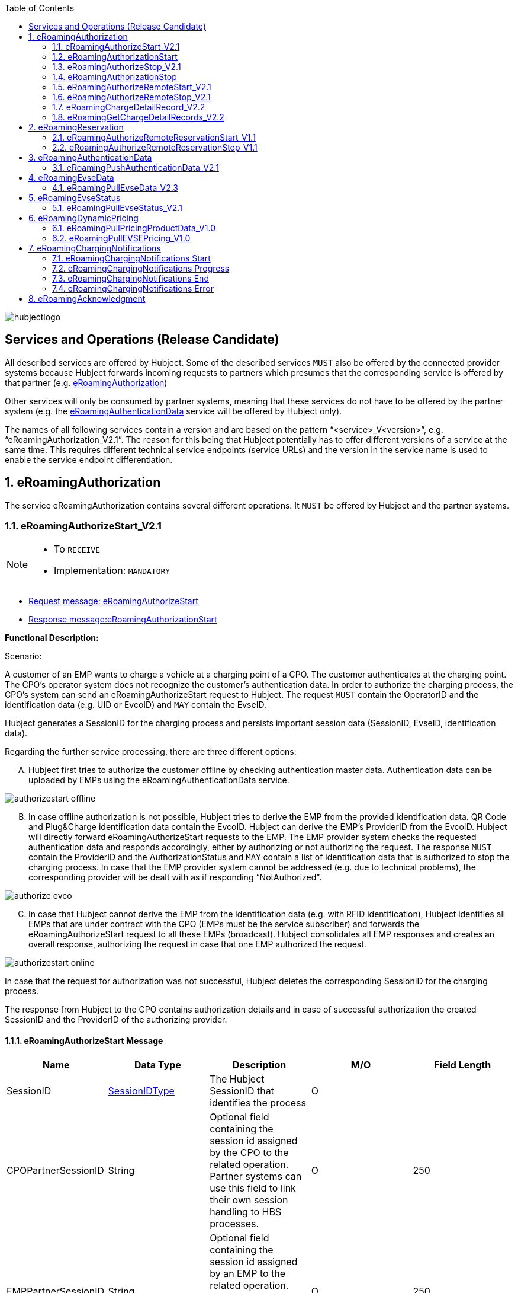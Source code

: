 :toc:

image::images/hubjectlogo.png[float="right", align="right"]

[[services_and_operations]]
== Services and Operations (Release Candidate)

All described services are offered by Hubject. Some of the described services `MUST` also be offered by the connected provider systems because Hubject forwards incoming requests to partners which presumes that the corresponding service is offered by that partner (e.g. <<eRoamingAuthorization,eRoamingAuthorization>>)

Other services will only be consumed by partner systems, meaning that these services do not have to be offered by the partner system (e.g. the <<eRoamingAuthenticationData,eRoamingAuthenticationData>> service will be offered by Hubject only).

The names of all following services contain a version and are based on the pattern “<service>_V<version>”, e.g. “eRoamingAuthorization_V2.1”. The reason for this being that Hubject potentially has to offer different versions of a service at the same time. This requires different technical service endpoints (service URLs) and the version in the service name is used to enable the service endpoint differentiation.

:numbered:

[[eRoamingAuthorization]]
== eRoamingAuthorization
The service eRoamingAuthorization contains several different operations. It `MUST` be offered by Hubject and the partner systems.

[[eRoamingAuthoizeStart]]
=== eRoamingAuthorizeStart_V2.1

[NOTE]
====
- To `RECEIVE`
- Implementation: `MANDATORY`
====

- <<eRoamingAuthorizeStartmessage,Request message: eRoamingAuthorizeStart>>
- <<eRoamingAuthorizationStartmessage,Response message:eRoamingAuthorizationStart>>

[.underline]#*Functional Description:*#

Scenario:

A customer of an EMP wants to charge a vehicle at a charging point of a CPO. The customer authenticates at the charging point. The CPO’s operator system does not recognize the customer’s authentication data. In order to authorize the charging process, the CPO’s system can send an eRoamingAuthorizeStart request to Hubject. The request `MUST` contain the OperatorID and the identification data (e.g. UID or EvcoID) and `MAY` contain the EvseID.

Hubject generates a SessionID for the charging process and persists important session data (SessionID, EvseID, identification data).

Regarding the further service processing, there are three different options:

[upperalpha]
..	Hubject first tries to authorize the customer offline by checking authentication master data. Authentication data can be uploaded by EMPs using the eRoamingAuthenticationData service.

image::images/authorizestart_offline.png[]

[upperalpha, start=2]
.. In case offline authorization is not possible, Hubject tries to derive the EMP from the provided identification data. QR Code and Plug&Charge identification data contain the EvcoID. Hubject can derive the EMP’s ProviderID from the EvcoID. Hubject will directly forward eRoamingAuthorizeStart requests to the EMP. The EMP provider system checks the requested authentication data and responds accordingly, either by authorizing or not authorizing the request. The response `MUST` contain the ProviderID and the AuthorizationStatus and `MAY` contain a list of identification data that is authorized to stop the charging process. In case that the EMP provider system cannot be addressed (e.g. due to technical problems), the corresponding provider will be dealt with as if responding “NotAuthorized”.

image::images/authorize_evco.png[]

[upperalpha, start=3]

.. In case that Hubject cannot derive the EMP from the identification data (e.g. with RFID identification), Hubject identifies all EMPs that are under contract with the CPO (EMPs must be the service subscriber) and forwards the eRoamingAuthorizeStart request to all these EMPs (broadcast). Hubject consolidates all EMP responses and creates an overall response, authorizing the request in case that one EMP authorized the request.

image::images/authorizestart_online.png[]

In case that the request for authorization was not successful, Hubject deletes the corresponding SessionID for the charging process.

The response from Hubject to the CPO contains authorization details and in case of successful authorization the created SessionID and the ProviderID of the authorizing provider.

[[eRoamingAuthorizeStartmessage]]
==== eRoamingAuthorizeStart Message

[%header,format=dsv, cols=5]
|========================
Name: Data Type: Description: M/O: Field Length
SessionID: <<03_EMP_Data_Types.adoc#SessionIDType,SessionIDType>>:The Hubject SessionID that identifies the process:O:
CPOPartnerSessionID:String:Optional field containing the session id assigned by the CPO to the related operation. Partner systems can use this field to link their own session handling to HBS processes.:O:250
EMPPartnerSessionID:String:Optional field containing the session id assigned by an EMP to the related operation. Partner systems can use this field to link their own session handling to HBS processes.:O:250
OperatorID:<<03_EMP_Data_Types.adoc#OperatorIDType,OperatorIDType>>:The OperatorID is defined by Hubject and is used to identify the CPO.:M:
EvseID:<<03_EMP_Data_Types.adoc#EvseIDType,EvseIDType>>:The ID that identifies the charging spot.:O:
Identification:<<03_EMP_Data_Types.adoc#IdentificationType,IdentificationType>>:Authentication data used to authorize the user or car.:M:
PartnerProductID:<<03_EMP_Data_Types.adoc#ProductIDType,ProductIDType>>:A pricing product name (for identifying a tariff) that must be unique:O:
|========================

 Best Practices:
 - The EVSE ID is optional for this message which is e.g. defined after the RFID authorization at a charge point. If the Evse ID can be provided, we recommend the CPO to include the EVSE ID in this message; it will help for support matters.
 - If an authorization process could not successfully be executed, please set an error code by refering to the error code list mentioned in the OICP document.

[[eRoamingAuthorizationStart]]
=== eRoamingAuthorizationStart
[NOTE]
====
- To `SEND`
- Implementation: `MANDATORY`
====

eRoamingAuthorizationStart is a message that authorizes a user to charge a car.

NOTE: This message describes the response which has to be sent in response to the eRoamingAuthorizeStart and is only mandatory for online EMPs.

[[eRoamingAuthorizationStartmessage]]
==== eRoamingAuthorizationStart Message

[%header,format=dsv, cols=5]
|========================
Name: Data Type: Description: M/O: Field Length
SessionID: <<03_EMP_Data_Types.adoc#SessionIDType,SessionIDType>>:The Hubject SessionID that identifies the process:O:
CPOPartnerSessionID:String:Optional field containing the session id assigned by the CPO to the related operation. Partner systems can use this field to link their own session handling to HBS processes.:O:250
EMPPartnerSessionID:String:Optional field containing the session id assigned by an EMP to the related operation. Partner systems can use this field to link their own session handling to HBS processes.:O:250
ProviderID:<<03_EMP_Data_Types.adoc#ProviderIDType,ProviderIDType>>:The ProviderID is defined by Hubject and is used to identify the EMP. In case of a positive authorization this field will be filled.:O:
AuthorizationStatus:<<03_EMP_Data_Types.adoc#AuthorizationStatusType,AuthorizationStatusType>>:Information specifying whether the user is authorized to charge or not.:M:
StatusCode:<<03_EMP_Data_Types.adoc#StatusCodeType,StatusCodeType>>:Structured status details. Can be used to specify the reason for a failed authorization:M:
AuthorizationStopIdentifications:List <<03_EMP_Data_Types.adoc#IdentificationType,IdentificationType>>:A list of Identification data that is authorized to stop the charging process.:O:
|========================

[[eRoamingAuthorizeStop]]
=== eRoamingAuthorizeStop_V2.1

[NOTE]
====
- To `RECEIVE`
- Implementation: `OPTIONAL`
====

- Request message:<<eRoamingAuthorizeStopmessage, eRoamingAuthorizeStop>>
- Response message:<<eRoamingAuthorizationStopmessage, eRoamingAuthorizationStop>>

image::images/authorizestop.png[]

eRoamingAuthorizeStop basically works in a similar way to the operation eRoamingAuthorizeStart. The request is
sent in order to authorize the stopping of a charging process. The request `MUST` contain the SessionID that was
created by Hubject after the initial eRoamingAuthorizeStart request. In most cases, Hubject can derive the EMP
that authorized the charging process from the SessionID and can directly and offline authorize the request or
forward the request for stopping to the EMP. In case the charging session was originally authorized offline by the
HBS, the session `MUST` only be stopped with the same medium, which was used for starting the session

[[eRoamingAuthorizeStopmessage]]
==== eRoamingAuthorizeStop Message

eRoamingAuthorizeStop is a message to request an authorization for stopping a charging process.

[%header,format=dsv, cols=5]
|========================
Name: Data Type: Description: M/O: Field Length
SessionID: <<03_EMP_Data_Types.adoc#SessionIDType,SessionIDType>>:The Hubject SessionID that identifies the process:M:
CPOPartnerSessionID:String:Optional field containing the session id assigned by the CPO to the related operation. Partner systems can use this field to link their own session handling to HBS processes.:O:250
EMPPartnerSessionID:String:Optional field containing the session id assigned by an EMP to the related operation. Partner systems can use this field to link their own session handling to HBS processes.:O:250
OperatorID:<<03_EMP_Data_Types.adoc#OperatorIDType,OperatorIDType>>:The OperatorID is defined by Hubject and is used to identify the CPO.:M:
EvseID:<<03_EMP_Data_Types.adoc#EvseIDType,EvseIDType>>:The ID that identifies the charging spot.:O:
Identification:<<03_EMP_Data_Types.adoc#IdentificationType,IdentificationType>>:Authentication data used to authorize the user or car.:M:
|========================

[[eRoamingAuthorizationStop]]
=== eRoamingAuthorizationStop

eRoamingAuthorizeStop is a message to request an authorization for stopping a charging process.

NOTE: This message describes the response which has to be sent in return to the eRoamingAuthorizeStop request and is only mandatory for online EMPs.

[[eRoamingAuthorizationStopmessage]]
==== eRoamingAuthorizationStop Message
<<06_EMP_Code_Snippets.adoc#eRoamingAuthorizationStop,eRoamingAuthorizationStop Code Snippet>>

[%header,format=dsv, cols=5]
|========================
Name: Data Type: Description: M/O: Field Length
SessionID: <<03_EMP_Data_Types.adoc#SessionIDType,SessionIDType>>:The Hubject SessionID that identifies the process:O:
CPOPartnerSessionID:String:Optional field containing the session id assigned by the CPO to the related operation. Partner systems can use this field to link their own session handling to HBS processes.:O:250
EMPPartnerSessionID:String:Optional field containing the session id assigned by an EMP to the related operation. Partner systems can use this field to link their own session handling to HBS processes.:O:250
ProviderID:<<03_EMP_Data_Types.adoc#ProviderIDType,ProviderIDType>>:The ProviderID is defined by Hubject and is used to identify the EMP. In case of a positive authorization this field will be filled.:O:
AuthorizationStatus:<<03_EMP_Data_Types.adoc#AuthorizationStatusType,AuthorizationStatusType>>:Information specifying whether the user is authorized to charge or not.:M:
StatusCode:<<03_EMP_Data_Types.adoc#StatusCodeType,StatusCodeType>>:Structured status details. Can be used to specify the reason for a failed authorization:M:
|========================

[[eRoamingAuthorizeRemoteStart]]
=== eRoamingAuthorizeRemoteStart_V2.1

[NOTE]
====
- To `SEND`
- Implementation: `MANDATORY`
====

NOTE: This operation is used by EMPs in order to remotely start a charging process

The service that is offered by Hubject in order to allow customers to directly start a charging process via mobile app.

- Request message:<<eRoamingAuthorizeRemoteStartmessage, eRoamingAuthorizeStop>>
- Response message:<<eRoamingAcknowledgementmessage, eRoamingAcknowledgement>>

image::images/remotestart.png[]

*Functional description:*

*Scenario:*

A customer of an EMP wants to charge a vehicle at a charging station of a CPO. The customer informs his EMP of his intention,
e.g. via mobile phone or smart phone application. The EMP’s provider system can then initiate a charging
process at the CPO’s charging station by sending an eRoamingAuthorizeRemoteStart request to Hubject. The request MUST contain the ProviderID and the EvseID.

Hubject will derive the CPO’s OperatorID from the EvseID.

Hubject will check whether there is a valid contract between the two partners for the service (EMP must be the subscriber).
If so, Hubject continues with checking the charging point compatibility.
In case that the CPO has uploaded at least one charging point data record, Hubject will check whether the requested EvseID is
among the uploaded data. If not, Hubject will respond with the status code 603 “Unknown EvseID”.
If yes, Hubject will check whether the charging spot’s property “IsHubjectCompatible” is set “true”.
If the property is false, Hubject will respond with the status code 604 “EvseID is not Hubject compatible”.

In case that the requested EvseID is compatible or the CPO has not uploaded any EVSE records at all,
Hubject generates a SessionID for the following process and forwards the request (including the SessionID) to the CPO.
The CPO `MUST` return an eRoamingAcknowledgement message that `MUST` contain the result indicating whether the charging process will be started and that `MAY`
contain a status code for further information.

In case that the CPO’s system cannot be addressed (e.g. due to technical problems), Hubject will return to the requestor a “false” result and a message
indicating the connection error.

[[eRoamingAuthorizeRemoteStartmessage]]
==== eRoamingAuthorizeRemoteStart Message

[%header,format=dsv, cols=5]
|========================
Name: Data Type: Description: M/O: Field Length
SessionID: <<03_EMP_Data_Types.adoc#SessionIDType,SessionIDType>>:The Hubject SessionID that identifies the process:O:
CPOPartnerSessionID:String:Optional field containing the session id assigned by the CPO to the related operation. Partner systems can use this field to link their own session handling to HBS processes.:O:250
EMPPartnerSessionID:String:Optional field containing the session id assigned by an EMP to the related operation. Partner systems can use this field to link their own session handling to HBS processes.:O:250
ProviderID:<<03_EMP_Data_Types.adoc#ProviderIDType,ProviderIDType>>:TThe ProviderID is defined by Hubject and is used to identify the EMP.:M:
EvseID:<<03_EMP_Data_Types.adoc#EvseIDType,EvseIDType>>:The ID that identifies the charging spot.:M:
Identification:<<03_EMP_Data_Types.adoc#IdentificationType,IdentificationType>>:Authentication data used to authorize the user or car.:M:
PartnerProductID:<<03_EMP_Data_Types.adoc#ProductIDType,ProductIDType>>:A pricing product name (for identifying a tariff) that must be unique:O:
|========================

[[eRoamingAuthroizeRemoteStop]]
=== eRoamingAuthorizeRemoteStop_V2.1

[NOTE]
====
- To `SEND`
- Implementation: `MANDATORY`
====
- Request message: <<eRoamingAuthorizeRemoteStopmessage,eRoamingAuthorizeRemoteStop>>
- Response message: <<eRoamingAcknowledgement,eRoamingAcknowledgement>>

image::images/remotestop.png[stop,800]

eRoamingAuthorizeRemoteStop basically works in the same way as eRoamingAuthorizeRemoteStart.

The only difference is that this request is sent in order to initiate the stopping of a charging process. The request `MUST` contain the SessionID that was created by Hubject after the initial eRoamingAuthorizeRemoteStart request.

[[eRoamingAuthorizeRemoteStopmessage]]
==== eRoamingAuthorizeRemoteStop Message

eRoamingAuthorizeRemoteStop is a message to request an authorization for stopping a charging process.

[%header,format=dsv, cols=5]
|========================
Name: Data Type: Description: M/O: Field Length
SessionID: <<03_EMP_Data_Types.adoc#SessionIDType,SessionIDType>>:The Hubject SessionID that identifies the process:M:
CPOPartnerSessionID:String:Optional field containing the session id assigned by the CPO to the related operation. Partner systems can use this field to link their own session handling to HBS processes.:O:250
EMPPartnerSessionID:String:Optional field containing the session id assigned by an EMP to the related operation. Partner systems can use this field to link their own session handling to HBS processes.:O:250
ProviderID:<<03_EMP_Data_Types.adoc#ProviderIDType,ProviderIDType>>:The ProviderID is defined by Hubject and is used to identify the EMP.:M:
EvseID:<<03_EMP_Data_Types.adoc#EvseIDType,EvseIDType>>:The ID that identifies the charging spot.:M:
|========================

[[eRoamingChargeDetailRecord]]
=== eRoamingChargeDetailRecord_V2.2

[NOTE]
====
- To `RECEIVE`
- Implementation: `MANDATORY`
====
- Request Message: <<eRoamingChargeDetailRecordmessage,eRoamingChargeDetailRecord>>
- Response Message: <<eRoamingAcknowledgement,eRoamingAcknowledgement>>

image::images/cdr.png[cdr,800,align="center"]

Functional description:

Scenario:

A customer of an EMP has charged a vehicle at a charging station of a CPO. The charging process was started with an eRoamingAuthorizeStart or an eRoamingAuthorizeRemoteStart operation. The process may have been stopped with an eRoamingAuthorizeStop or an eRoamingAuthorizeRemoteStop operation. A preceding stop request is not a necessary precondition for the processing of an eRoamingChargeDetailRecord request. The CPO’s provider system MUST send an eRoamingChargeDetailRecord (CDR) after the end of the charging process in order to inform the EMP of the charging session data (e.g. meter values and consumed energy) and further charging process details.

NOTE: The CPO `MUST` provide the same SessionID that was assigned to the corresponding charging process. Based on this information Hubject will be able to assign the session data to the correct process.

Hubject will identify the receiving EMP and will forward the CDR to the corresponding EMP. The EMP `MUST` return an eRoamingAcknowledgement message that `MUST` contain the result indicating whether the session data was received successfully and that `MAY` contain a status code for further information.

Hubject will accept only one CDR per SessionID.

In addition to forwarding the CDR to the EMP, Hubject also stores the CDR. In case that the recipient provider’s system cannot be addressed (e.g. due to technical problems), Hubject will nevertheless return to the requestor a positive result provided that storing the CDR was successful.

[[eRoamingChargeDetailRecordmessage]]
==== eRoamingChargeDetailRecord Message
eRoamingChargeDetailRecord is a message containing charging process details (such as meter values, etc.).

IMPORTANT: This message is only mandatory for online EMPs.
[%header,format=dsv, cols=5]
|========================
Name: Data Type: Description: M/O: Field Length
SessionID: <<03_EMP_Data_Types.adoc#SessionIDType,SessionIDType>>:The Hubject SessionID that identifies the process:M:
CPOPartnerSessionID:String:Optional field containing the session id assigned by the CPO to the related operation. Partner systems can use this field to link their own session handling to HBS processes.:O:250
EMPPartnerSessionID:String:Optional field containing the session id assigned by an EMP to the related operation. Partner systems can use this field to link their own session handling to HBS processes.:O:250
PartnerProductID:<<03_EMP_Data_Types.adoc#ProductIDType,ProductIDType>>:A pricing product name (for identifying a tariff) that must be unique:O:
EvseID:<<03_EMP_Data_Types.adoc#EvseIDType,EvseIDType>>:The ID that identifies the charging spot.:M:
Identification:<<03_EMP_Data_Types.adoc#IdentificationType,IdentificationType>>:Authentication data used to authorize the user or car.:M:
ChargingStart:Date/Time:The date and time at which the charging process started.:M:
ChargingEnd:Date/Time:The date and time at which the charging process stopped.:M:
SessionStart:Date/Time:The date and time at which the session started, e.g. swipe of RFID or cable connected.:M:
SessionEnd:Date/Time:The date and time at which the session ended. E. g. Swipe of RFID or Cable disconnected.:M:
MeterValueStart:Decimal (,3):The starting meter value in kWh.:O:
MeterValueEnd:Decimal (,3):The ending meter value in kWh.:O:
MeterValueInBetween:List Meter Value (Decimal (,3)):List of meter values that may have been taken in between (kWh).:O:
ConsumedEnergy:Decimal (,3):The difference between MeterValueEnd and MeterValueStart in kWh.:M:
SignedMeteringValues:List <<03_EMP_Data_Types.adoc#SignedMeteringValuesType,SignedMeteringValuesType>>:Metering Signature basically contains all metering signature values (these values should be in Transparency software format) for different status of charging session for eg start, end or progress. In total you can provide maximum 10 metering signature values:O:
CalibrationLawVerificationInfo:<<03_EMP_Data_Types.adoc#CalibrationLawVerificationType,CalibrationLawVerificationType>>:This field provides additional information which could help directly or indirectly to verify the signed metering value by using respective Transparency Software:O:
HubOperatorID:<<03_EMP_Data_Types.adoc#OperatorIDType,OperatorIDType>>:Hub operator:O:
HubProviderID:<<03_EMP_Data_Types.adoc#ProviderIDType,ProviderIDType>>:Hub provider:O:
|========================

[[eRoamingGetChargeDetailRecords]]
=== eRoamingGetChargeDetailRecords_V2.2
[NOTE]
====
- To `SEND`
- Implementation: EMP Online `OPTIONAL`, EMP Offline `MANDATORY`
====
- Request Message: <<eRoamingGetChargeDetailRecordsmessage,eRoamingGetChargeDetailRecord>>
- Response Message: <<eRoamingChargeDetailRecordmessage,eRoamingChargeDetailRecords>>

image::images/getcdr.png[,600,align="center"]

The operation allows EMPs to download CDRs that have been sent to Hubject by partner CPOs. This means if for example Hubject
was unable to forward a CDR from a CPO to an EMP due to technical problems in the EMP’s backend,
the EMP will still have the option of obtaining these CDRs. The EMP `MUST` specify a date range in the request.
Hubject will return a list of all CDRs received by the HBS within the specified date range for the requesting EMP
(i.e. all CDRs within the date range where the corresponding charging process was authorized by the EMP or authorized by Hubject based on the EMP’s authentication data.

Hubject does not check whether a requested CDR has already been provided to the requesting EMP in the past.

*Pagination:*

Starting from OICP 2.3, eRoaminGetChargeDetailRecords supports pagination. This is an optional imeplementation that EMPs can use in order to divide the amount of ChargeDetailRecords contained in the response of the pull request.

The parameters of the pagination are given at the end of the end point: `...?page=0&size=20` where `page` indicates the number of the page for the response and `size` the amount of records to be provided in the response.

IMPORTANT: The default number of records provided in the response are 20 elements.

[[eRoamingGetChargeDetailRecordsmessage]]
==== eRoamingGetChargeDetailRecords Message
eRoamingGetChargeDetailRecords is a message to request a list of charge detail records.

IMPORTANT: This message is only mandatory for offline EMPs.

[%header,format=dsv, cols=4]
|========================
Name: Data Type: Description: M/O
ProviderID: <<03_EMP_Data_Types.adoc#ProviderIDType,ProviderIDType>>:The ProviderID is defined by Hubject and is used to identify the EMP.:M
From:Date/Time:Start of the requested time range.:M
To:Date/Time:End of the requested time range.:M
SessionID:List <<03_EMP_Data_Types.adoc#SessionIDType,SessionIDType>>:The Hubject SessionID that identifies the process:O
OperatorID:<<03_EMP_Data_Types.adoc#OperatorIDType,OperatorIDType>>:The OperatorID is defined by Hubject and is used to identify the CPO.:O
CDRForwarded:Boolean:Indicates if the CDR was successfuly forwarded to the EMP or not.:O
|========================

[[eRoamingReservation]]
== eRoamingReservation

The service eRoamingReservation contains two operations.
It `MUST` be offered by Hubject and `MAY` be offered by CPO partner systems. The Service `MUST` be enabled by Hubject for the CPO. If the charging station offers reservation services, the CPO can provide this information in the field <<03_EMP_Data_Types.adoc#ValueAddedServiceType,ValueAddedServices>>.

[[eRoamingAuthorizeRemoteReservationStart]]
=== eRoamingAuthorizeRemoteReservationStart_V1.1

[NOTE]
====
- To `SEND`
- Implementation: `OPTIONAL`
====

NOTE: This operation is used by EMPs in order to remotely reserve a charging point.

- Request message: <<eRoamingAuthorizeRemoteReservationStartmessage,eRoamingAuthorizeRemoteReservationStart>>
- Response message: <<eRoamingAcknowledgementmessage,eRoamingAcknowledgement>>

image::images/remotereservationstart.png[]

[.underline]#*Functional Description:*#

Scenario:


A customer of an EMP wants to reserve a charging point of a CPO for a later charging process. The customer informs his EMP of his intention, e.g. via mobile phone or smart phone application. The EMP’s provider system can then initiate a reservation of the CPO’s charging point by sending an eRoamingAuthorizeRemoteReservationStart request to Hubject. The request `MUST` contain the ProviderID and the EvseID. The demanded reservation product can be specified using the field PartnerProductID.

Hubject will derive the CPO’s OperatorID from the EvseID.

Hubject will check whether there is a valid contract between the two partners for the service Reservation (EMP must be the subscriber). If so, Hubject continues with checking the charging point compatibility. In case that the CPO has uploaded at least one charging point data record, Hubject will check whether the requested EvseID is among the uploaded data. If not, Hubject will respond with the status code 603 “Unknown EvseID”. If yes, Hubject will check whether the charging spot’s property “IsHubjectCompatible” is set “true”. If the property is false, Hubject will respond with the status code 604 “EvseID is not Hubject compatible”.

In case that the requested EvseID is compatible or the CPO has not uploaded any EVSE records at all, Hubject generates a SessionID for the reservation process and forwards the request (including the SessionID) to the CPO. The CPO `MUST` return an eRoamingAcknowledgement message that `MUST` contain the result indicating whether the reservation was successful and that `MAY` contain a status code for further information.

In case that the CPO’s system cannot be addressed (e.g. due to technical problems), Hubject will return to the requestor a “false” result and a message indicating the connection error.

[[eRoamingAuthorizeRemoteReservationStartmessage]]
==== eRoamingAuthorizeRemoteReservationStart Message

eRoamingAuthorizeRemoteReservationStart is a message to request a reservation of a charging spot.

[%header,format=dsv, cols=5]
|========================
Name: Data Type: Description: M/O: Field Length
SessionID: <<03_EMP_Data_Types.adoc#SessionIDType,SessionIDType>>:The Hubject SessionID that identifies the process:O:
CPOPartnerSessionID:String:Optional field containing the session id assigned by the CPO to the related operation. Partner systems can use this field to link their own session handling to HBS processes.:O:250
EMPPartnerSessionID:String:Optional field containing the session id assigned by an EMP to the related operation. Partner systems can use this field to link their own session handling to HBS processes.:O:250
ProviderID:<<03_EMP_Data_Types.adoc#ProviderIDType,ProviderIDType>>:TThe ProviderID is defined by Hubject and is used to identify the EMP.:M:
EvseID:<<03_EMP_Data_Types.adoc#EvseIDType,EvseIDType>>:The ID that identifies the charging spot.:M:
Identification:<<03_EMP_Data_Types.adoc#IdentificationType,IdentificationType>>:Authentication data used to authorize the user or car.:M:
PartnerProductID:<<03_EMP_Data_Types.adoc#ProductIDType,ProductIDType>>:A pricing product name (for identifying a tariff) that must be unique:O:
Duration:Integer:Duration of reservation in minutes:O:2
|========================

[[eRoamingAuthorizeRemoteReservationStop]]
=== eRoamingAuthorizeRemoteReservationStop_V1.1

[NOTE]
====
- To `SEND`
- Implementation: `OPTIONAL`
====

- Request message: <<eRoamingAuthorizeRemoteReservationStopmessage,eRoamingAuthorizeRemoteReservationStop>>
- Response message: <<eRoamingAcknowledgementmessage,eRoamingAcknowledgement>>

image::images/remotereservationstop.png[]

eRoamingAuthorizeRemoteReservationStop basically works in the same way as eRoamingAuthorizeRemoteReservationStart.

The only difference is that this request is sent in order to end the reservation of a charging spot. The request `MUST` contain the SessionID that was created by Hubject after the initial eRoamingAuthorizeRemoteReservationStart request. After the eRoamingAuthorizeRemoteReservationStop the CPO `MUST` provide a CDR.

[[eRoamingAuthorizeRemoteReservationStopmessage]]
==== eRoamingAuthorizeRemoteReservationStopmessage

eRoamingAuthorizeRemoteReservationStop is a message to request the end of a reservation of a charging spot.

[%header,format=dsv, cols=5]
|========================
Name: Data Type: Description: M/O: Field Length
SessionID: <<03_EMP_Data_Types.adoc#SessionIDType,SessionIDType>>:The Hubject SessionID that identifies the process:M:
CPOPartnerSessionID:String:Optional field containing the session id assigned by the CPO to the related operation. Partner systems can use this field to link their own session handling to HBS processes.:O:250
EMPPartnerSessionID:String:Optional field containing the session id assigned by an EMP to the related operation. Partner systems can use this field to link their own session handling to HBS processes.:O:250
ProviderID:<<03_EMP_Data_Types.adoc#ProviderIDType,ProviderIDType>>:TThe ProviderID is defined by Hubject and is used to identify the EMP.:M:
EvseID:<<03_EMP_Data_Types.adoc#EvseIDType,EvseIDType>>:The ID that identifies the charging spot.:M:
|========================

[[eRoamingAuthenticationData]]
== eRoamingAuthenticationData


This service is only offered by Hubject.

In addition to the online authorization service that requests customer authentication data on demand from the connected partner systems, Hubject offers the possibility to upload authentication data.

If an EMP uploads their data to Hubject, Hubject can authorize requests from other partners (e.g. CPOs) without having to forward the request to the EMP. The eRoamingPushAuthenticationData operation gives EMPs the possibility to upload (push) authentication data to the HBS.

Furthermore, Hub EMPs may also push authentication data of sub-EMPs. Hubject does not distinguish between authentication records of hub providers and their related sub providers.

[[eRoamingPushAuthenticationData]]
=== eRoamingPushAuthenticationData_V2.1
[NOTE]
====
- To `SEND`
- Implementation: `MAANDATORY`
====
- Request message: <<eRoamingPushAuthenticationDatamessage,eRoamingAuthorizeRemoteReservationStop>>
- Response message: <<eRoamingAcknowledgementmessage,eRoamingAcknowledgement>>

image::images/pushauthentication.png[]

When an EMP sends an eRoamingPushAuthenticationData request,
Hubject checks whether there is a valid contract between Hubject and the EMP for the service type (Hubject must be the subscriber).
If so, the operation allows uploading authentication data to Hubject. Furthermore, it is possible to update authentication data that has been pushed with
an earlier operation request. How Hubject handles the transferred data MUST be defined in the request field “ActionType”, which offers four options (see below).

The authentication data to be inserted or updated MUST be provided with the “ProviderAuthenticationData” field, which consists of “AuthenticationDataRecord”
structures. Hubject keeps a history of all updated and changed data records. Every successful push operation – irrespective of the performed action – leads to a
new version of currently valid data records. Furthermore, each operation is logged with the current timestamp.
Thus, Hubject can reconstruct the status of authentication data for every point in time in the past.

*Action types:*

* *fullLoad:* The EMP uploads the full set of current authentication data. Hubject does not compare the new data to old (earlier pushed) data. It keeps a history of old data records and handles the newly provided data as valid.
In order to allow an easy deletion of all records, it is possible to perform a fullLoad with an empty list of records.

* *insert:*  The EMP adds further authentication data records to the current set of data. Hubject verifies that the provided data records do not already exist in the currently valid data status. If so, the transaction will be aborted, no data will be inserted, and the request will be answered with an error message. Error details will be provided with the “AdditionalInfo” field.
* *update:*  The EMP updates data records of the current set of data. Hubject verifies that the provided data records do exist in the currently valid data status. If not, the transaction will be aborted, no data will be updated, and the request will be answered with an error message.
* *delete:*  The EMP deletes data records of the current set of data.

*PIN security:*

The authentication data records that are uploaded to Hubject contain one of the defined identification types. The identification type “QRCodeIdentificationType”
contains – besides an “EvcoID” field – a “PIN” field or a “HashedPIN” field (only one of the two options must be provided).
For security reasons, Hubject generally does not store PINs in clear text, but always as encrypted hash values.
When uploading authentication data to Hubject, the EMPs can directly provide hashed PIN values (using the field “HashedPIN”).
In case that the PINs are provided in clear text (field “PIN”), Hubject will generate a hash value for every PIN and will store only the hashes.
Hubject by default generates a hash using Bcrypt as a hashing function.

In case that an EMP provides already hashed PINs, he `MUST` also specify the corresponding hash generation algorithm so that Hubject can reproduce the hash generation when processing a request for authorization. For this reason, the “HashedPIN” field contains detailed information concerning the hash function and the hash salt value (for salted hash functions) that must be used for hash generation.

*EVCO consistency:*

EvcoIDs contain the ID of the corresponding EMP. With every data upload operation Hubject checks whether the given EMP’s ProviderID (or Sub-ProviderIDs if necessary) matches every given EvcoID. If not, Hubject refuses the data upload and responds with the status code 019.

NOTE: The eRoamingPushAuthenticationData operation MUST always be used sequentially.

[[eRoamingPushAuthenticationDatamessage]]
==== eRoamingPushAuthenticationData Message
eRoamingPushAuthenticationData is a message that is sent in order to upload authentication data to Hubject.

NOTE: This message is only for EMPs onboarded to the Hubject platform as offline EMPs.

[%header]
|====
|Name| Data Type| Description| M/O
|ActionType|
One of the following:

- fullLoad

- update

- insert

- delete

|Describes the action that has to be performed by Hubject with the provided data.|M
|ProviderAuthenticationData| <<03_EMP_Data_Types.adoc#ProviderAuthenticationDataType,ProviderAuthenticationDataType>>||M
|====


[[eRoamingEvseData]]
== eRoamingEvseData

Hubject offers the possibility to upload and download charging spot (EVSE) data and, thus, to exchange data between different partners.

See <<06_Appendix.adoc#BusinessProcessDiagrameRoamingeEVSEData,appendix>>  for a detailed business process diagram regarding the EVSE data service.

The eRoamingPullEVSEData gives the EMPs the possibility to download (pull) EVSE data from partner operators via Hubject.
Hub CPOs may also push EVSE data of sub operators. Hubject does not distinguish between EVSE records of hub operators and related sub operators.

[[eRoamingPullEvseData]]
=== eRoamingPullEvseData_V2.3

[NOTE]
====
- To `SEND`
- Implementation: `MANDATORY`
====
- <<eRoamingPullEVSEDatamessage,Request message: eRoamingPullEVSEData>>
- <<eRoamingEVSEDatamessage,Response message: eRoamingEVSEData>>

image::images/pullevsedata.png[]

When an EMP sends an eRoamingPullEVSEData request, Hubject checks whether there is a valid contract between Hubject and the EMP for the service type (EMP must be the subscriber). If so, the operation allows downloading EVSEData from Hubject. When an EMP sends an eRoamingPullEVSEData request, Hubject identifies all currently valid EVSEData records of all operators.

Hubject groups all resulting EVSEData records according to the related CPO. The response structure contains an “EVSEData” node that envelopes an “OperatorEVSEData” node for every CPO with currently valid and accessible data records.

For every EVSE data record Hubject identifies the timestamp of the last update, which has been performed on the record. The timestamp is returned with the attribute “lastUpdate”.

*Delta pull:*

As mentioned above, the operation by default returns all currently valid EVSE data records. However, the requesting EMP has the possibility to download only the changes (delta) compared to a certain time in the past. In order to do so, the EMP `MUST` provide the optional date/time field “LastCall”, indicating his last EVSE pull request. In case that Hubject receives the LastCall parameter, Hubject compares the EVSE records from the time of the last call with the currently valid records. As a result, Hubject assigns the attribute “deltaType” (possible values: insert, update, delete) to every response <<03_EMP_Data_Types.adoc#EVSEDataRecordType,EVSE data record>> indicating whether the particular record has been inserted, updated or deleted in the meantime. EVSE data records that have not changed will not be part of the response.

NOTE: The delta pull option cannot be combined with radial search, because in some cases this could lead to data inconsistency on the EMP’s side. This is why the API only allows the provision of either the attribute “SearchCenter” or “LastCall”.

*Pagination:*

Starting from OICP 2.3, eRoaminPullEvseData supports pagination. This is an optional imeplementation that EMPs can use in order to divide the amount of EvseDataRecords contained in the response of the pull request.

The parameters of the pagination are given at the end of the end point: `...?page=0&size=20` where `page` indicates the number of the page for the response and `size` the amount of records to be provided in the response.

IMPORTANT:  *The default number of records provided in the eRoamingEvseData response is 20 elements.*


[[eRoamingPullEVSEDatamessage]]
==== eRoamingPullEVSEData Message
eRoamingPullEVSEData is a message that is sent in order to request the download of EVSE data of operators stored on the Hubject system.

[%header]
|====
|	Name	|	Data Type	|	Description	|	M/O
|	ProviderID	|	<<03_EMP_Data_Types.adoc#ProviderIDType,ProviderIDType>>	|	Identifies the provider	|	M
|	SearchCenter	|	<<03_EMP_Data_Types.adoc#SearchCenterType,SearchCenterType>>	|	"The data can be restricted using search parameters that are provided in this field.

Cannot be combined with “LastCall”."	|	O
|	LastCall	|	Date/Time	|	"In case that this field is set, Hubject does not return the currently valid set of EVSE data but the changes compared to the status of EVSE data at the time of the last call.
Cannot be combined with “SearchCenter”, “CountryCodes”, and “OperatorIDs”. "	|	O
|	GeoCoordinatesRe sponseFormat	|	<<03_EMP_Data_Types.adoc#GeoCoordinatesResponseFormatType,GeoCoordinatesResponseFormatType>>	|	Defines the format of geo coordinates that shall be provided with the response.	|	M
|	CountryCodes	|	List <<03_EMP_Data_Types.adoc#CountryCodeType,CountryCodeType>>	|	"A list of countries whose EVSE’s a provider wants to retrieve.
Cannot be combined with “LastCall”."	|	O
|	OperatorIDs	|	List <<03_EMP_Data_Types.adoc#OperatorIDType,OperatorIDType>>	|	"A list of Operator Ids in ISO or DIN standard to download only EVSE’s of one or more operators.
Cannot be combined with “LastCall”."	|	O
|	AuthenticationModes	|	List <<03_EMP_Data_Types.adoc#AuthenticationModeType,AuthenticationModeType>>	|	 A list of Authentication Modes to start a charging process	|	O
|	Accessibility	|	List <<03_EMP_Data_Types.adoc#AccessibilityType,AccessibilityType>>	|	A list of accessibility of the charging point	|	O
|	CalibrationLawDataAvailability	|	List <<03_EMP_Data_Types.adoc#CalibrationLawDataAvailabilityType,CalibrationLawDataAvailabilityType>>	|	A list of how caliration law data is provided by the charging point	|	O
|	RenewableEnergy	|	Boolean	|	Select the charging stations use Renewable energy or not	|	O
|	IsHubjectCompatible	|	Boolean	|	Select if the charging station is Hubject Compaitble	|	O
|	IsOpen24Hours	|	Boolean	|	Select the charging stations that are opne 24 hours.	|	O
|====

TIP: We recommend to send a daily request

[[eRoamingEVSEDatamessage]]
==== eRoamingEVSEData Message

eRoamingEVSEData is sent in response to eRoamingPullEVSEData requests.

NOTE: This message describes the response which has to be received as response to the eRoamingPullEVSEData request


[%header]
|====
|	Name	|	Data Type	|	Description	|	M/O
|	content	|	List <<03_EMP_Data_Types.adoc#PullEvseDataRecordType,PullEvseDataRecordType>>	|	A list of EVSE data blocks that are each assigned to a certain operator.	|	M
|number|Integer|Number of the page|M
|size|Integer|Size of records requested per page|M
|totalElements|Integer|Number of total charging stations available from the request|M
|last|Boolean|Indicates if the current page is the last page|M
|totalPages|Integer|Number of total pages available for the request |M
|first|Boolean|indicates if the current page is the first page |M
|numberOfElements|Integer|Number of records in the page|M
|StatusCode	|	<<03_EMP_Data_Types.adoc#StatusCodeType,StatusCodeType>>	|	This can be used e.g. for failure messages or further information regarding the result.	|	M
|====

[[eRoamingEvseStatus]]
== eRoamingEvseStatus

Hubject offers the possibility to upload and download dynamic charging spot (EVSE) status information and thus to exchange the data between different partners.

The eRoamingEVSEStatus service offers two operations:

. eRoamingPushEVSEStatus in order to give CPOs the possibility to upload (push) EVSEStatus data
. eRoamingPullEVSEStatus in order to give EMPs the possibility to download (pull) EVSE status data from partner operators via Hubject.

Hub CPOs may also push EVSE status records of sub operators. Hubject does not distinguish between EVSEStatus records of hub operators and related sub operators.

[[eRoamingPullEvseStatus]]
=== eRoamingPullEvseStatus_V2.1

[NOTE]
====
- To `SEND`
- Implementation: `MANDATORY`
====
- <<eRoamingPullEVSEStatusmessage,Request message: eRoamingPullEVSEStatus>>
- <<eRoamingEVSEStatusmessage,Response message: eRoamingEVSEStatus>>

image::images/pullevsestatus.png[]

When an EMP sends an eRoamingPullEVSEStatus request, Hubject checks whether there is a valid contract between Hubject and the EMP for the service
type (EMP must be the subscriber). If so, the operation allows downloading EVSE status data from Hubject.
When an EMP sends an eRoamingPullEVSEStatus request, Hubject identifies all currently valid EVSE status records of all operators.

Hubject groups all resulting EVSE status records according to the related CPO.
The response structure contains an “EVSEStatuses” node that envelopes an “OperatorEVSEStatus”
node for every CPO with currently valid and accessible status data records.

[[eRoamingPullEVSEStatusmessage]]
==== eRoamingPullEVSEStatus Message

eRoamingPullEVSEStatus is a message that is sent in order to request the download of EVSE status data stored on the Hubject system

[%header]
|====
|	Name	|	Data Type	|	Description	|	M/O
|	ProviderID	|	<<03_EMP_Data_Types.adoc#ProviderID,ProviderID>>	|	Identifies the provider	|	M
|	SearchCenter	|	<<03_EMP_Data_Types.adoc#SearchCenterType,SearchCenterType>>	|	The data can be restricted using search parameters, which are provided in this field.	|	O
|	EVSEStatus	|	<<03_EMP_Data_Types.adoc#EVSEStatusType,EVSEStatusType>>	|	Status of the EVSE	|	O
|====

[TIP]
====
- In case not all but a specific EVSE status is needed, Hubject offers the service <<eRoamingPullEVSEStatusByIDmessage,eRoamingPullEVSEStatusByID>> and <<eRoamingPullEVSEStatusByOperatorIDmessage,eRoamingPullEVSEStatusByOperatorID>>.
- We recommend a to send the request with a frequency from 1 to 5 minutes.
====

[[eRoamingPullEVSEStatusByIDmessage]]
==== eRoamingPullEVSEStatusByID Message
eRoamingPullEVSEStatusByID is a message that is sent in order to request the EVSE status data for specific EVSE IDs.

[%header]
|====
|	Name	|	Data Type	|	Description	|	M/O
|	ProviderID	|	<<03_EMP_Data_Types.adoc#ProviderID,ProviderID>>	|	Identifies the provider	|	M
|	EvseID	|	List <<03_EMP_Data_Types.adoc#EvseIDType,EvseIDType>>	|	The list MUST not contain more than 100 EvseIDs 	|	M
|====

[[eRoamingPullEVSEStatusByOperatorIDmessage]]
==== eRoamingPullEVSEStatusByOperatorID Message

eRoamingPullEVSEStatusByOperatorID is a message that is sent in order to request the EVSE status data for specific OperatorsIDs (i.e. CPO(s) specific EVSE status data).

[%header]
|====
|	Name	|	Data Type	|	Description	|	M/O
|	ProviderID	|	<<03_EMP_Data_Types.adoc#ProviderID,ProviderID>>	|	Identifies the provider	|	M
|	OperatorID	|	List <<03_EMP_Data_Types.adoc#OperatorIDType,OperatorIDType>>	|	A list of Operator Ids in ISO or DIN standard to download only EVSE’s of one or more operators	|	M
|====

[[eRoamingEVSEStatusmessage]]
==== eRoamingEVSEStatus Message

eRoamingEVSEStatus is sent in response to eRoamingPullEVSEStatus requests.

NOTE: This message describes the response which will be received as response to the eRoamingPullEVSEStatus request.

[%header]
|====
|	Name	|	Data Type	|	Description	|	M/O
|	EVSEStatuses	|	List <<03_EMP_Data_Types.adoc#OperatorEVSEStatusType,OperatorEVSEStatusType>>	|	A list of EVSE status blocks that are each assigned to a certain operator.	|	M
|	StatusCode	|	<<03_EMP_Data_Types.adoc#StatusCodeType,StatusCodeType>>	|	This can be used e.g. for failure messages or further information regarding the result.	|	O
|====


[[eRoamingDynamicPricing]]
== eRoamingDynamicPricing

Since OICP 2.2, HBS  offers the possibility to flexibly or dynamically price Authorization services. The service mainly enables pushing (upload) and pulling (download) of pricing data to and from the HBS through webservice requests and/or downloads/uploads in the Hubject portal.

Flexible pricing enables CPOs to offer differentiated pricing (in multiple currencies) of charging processes at their charging stations. The differentiation of prices can be done along relevant dimensions such as charging facility characteristics (e.g. maximum charging power), EVSE location and time. OICP 2.2 and OICP 2.3 offers the possibility to exchange this flexible price differentiation over webservice communication between CPOs and EMPs.

In addition to the above flexible pricing capability, OICP 2.2 and OICP 2.3 enables more frequent and near real-time update and exchange of pricing information between CPOs and EMPs. This is achieved whereby a CPO continuously pushes valid prices to the HBS for specific EMPs to pull these prices.

With OICP 2.2 and OICP 2.3 , the HBS offers an extensive breadth of technical capabilities for flexible and dynamic pricing of charging services for CPOs. Please refer to the supplementary document https://support.hubject.com/hc/en-us/categories/360000238177-Flexible-Dynamic-Pricing[“Dynamic Pricing - Functional Guide for Service Implementation”] for more details and a holistic view (technical and business perspectives) of how to best capitalize on the capabilities offered by the eRoamingDynamicPricing service.

The eRoamingDynamicPricing service offers four operations, namely the:

. eRoamingPushPricingProductData operation which gives CPOs the possibility to upload (push) pricing product information. Pricing products refer to the different tariffs offered by a CPO based on the differentiation dimensions mentioned above.
. eRoamingPushEVSEPricing operation which gives CPOs the possibility to assign their various pricing products to individual EVSEs and thereby upload (push) location/EVSE-specific pricing data.
. eRoamingPullPricingProductData operation which gives EMPs the possibility to download (pull) pricing product information uploaded by a CPO for the respective EMP.
. eRoamingPullEVSEPricing operation which gives EMPs the possibility to download (pull) location/EVSE-specific pricing data uploaded by CPOs for the respective EMP.

[[eRoamingPullPricingProductData]]
=== eRoamingPullPricingProductData_V1.0
[NOTE]
====
- To `SEND`
- Implementation: `OPTIONAL`
====
- <<eRoamingPullPricingProductDatamessage,Request message: eRoamingPullPricingProductData>>
- <<eRoamingPricingProductDatamessage,Response message: eRoamingPricingProductData>>

When an EMP sends an eRoamingPullPricingProductData request, Hubject checks whether there is a valid flexible/dynamic pricing business contract
(for the service type Authorization) between the EMP and the CPOs whose OperatorIDs are sent in the request.
If so, the operation allows the download of pricing product data pushed to the HBS by these CPOs for the requesting EMP.
When this request is received from an EMP, currently valid pricing products data available in the HBS for the requesting EMP (and pushed by CPOs whose OperatorIDs are supplied in the request) are grouped by OperatorID and sent in response to the request.

The operation also allows the use of the LastCall filter. When the LastCall filter is used, only pricing product data changes that have taken place after the date/time value provided in the “LastCall" field of the request are sent to the EMP.

[[eRoamingPullPricingProductDatamessage]]
==== eRoamingPullPricingProductData Message

eRoamingPullPricingProductData is a message that is sent in order to request the download of pricing data available in the HBS for an EMP.

[%header]
|====
|	Name	|	Data Type	|	Description	|	M/O
|	LastCall	|	Date/Time|	In case that this field is set, Hubject does not return the entire set of currently valid pricing products data but just the changes that have taken places since the last call date/time value.|O
|	OperatorIDs	|	<<03_EMP_Data_Types.adoc#OperatorIDType,OperatorIDType>>	|	A list of Operator Ids in ISO or DIN standard to download pricing data pushed by one or more operators.	|	M
|====

[[eRoamingPricingProductDatamessage]]
==== eRoamingPricingProductData Message

eRoamingPricingProductData is sent in response to eRoamingPullPricingProductData requests.

NOTE: This message describes the response which has to be sent in reply to the eRoamingPullPricingProductData request.

[%header]
|====
|	Name	|	Data Type	|	Description	|	M/O
|	OperatorPricingProducts	|	List <<03_EMP_Data_Types.adoc#PricingProductDataType,PricingProductDataType>>|List of pricing products offered by operators for a specific provider	|M
|	StatusCode	|	<<03_EMP_Data_Types.adoc#StatusCodeType,StatusCodeType>>	| This can be used e.g. for failure messages or further information regarding the result.|	O
|====

[[eRoamingPullEVSEPricing]]
=== eRoamingPullEVSEPricing_V1.0

[NOTE]
====
- To `SEND`
- Implementation: `OPTIONAL`
====
- <<eRoamingPullEVSEPricingmessage,Request message: eRoamingPullEVSEPricing>>
- <<eRoamingEVSEPricingmessage,Response message: eRoamingEVSEPricing>>

When an EMP sends an eRoamingPullPricingProductData request, Hubject checks whether there is a valid flexible/dynamic pricing business contract
(for the service type Authorization) between the EMP and the CPOs whose OperatorIDs are sent in the request.
If so, the operation allows the download of EVSE pricing data pushed to the HBS by these CPOs for the requesting EMP.
When this request is received from an EMP, currently valid EVSE pricing data available in the HBS for the requesting
EMP are grouped by OperatorID and sent in response to the request.

The operation also allows the use of the LastCall filter. When the LastCall filter is used, only EVSE pricing data changes that have taken
place after the date/time value provided in the “LastCall" field of the request are sent to the EMP.

[[eRoamingPullEVSEPricingmessage]]
==== eRoamingPullEVSEPricing Message

eRoamingPullEVSEPricing is a message that is sent in order to request the download of (i.e.pull) location/EVSE-specific pricing data uploaded by CPOs for the requesting EMP.

[%header]
|====
|	Name	|	Data Type	|	Description	|	M/O
|	ProviderID	|<<03_EMP_Data_Types.adoc#ProviderIDType ,ProviderIDType >>|Identifies the provider requesting the data pull |M
|	LastCall	|	Date/Time|	In case that this field is set, Hubject does not return the entire set of currently valid pricing products data but just the changes that have taken places since the last call date/time value.|O
|	OperatorIDs	|	<<03_EMP_Data_Types.adoc#OperatorIDType,OperatorIDType>>	|	A list of Operator Ids in ISO or DIN standard to download pricing data pushed by one or more operators.	|	M
|====

[[eRoamingEVSEPricingmessage]]
==== eRoamingEVSEPricing Message
eRoamingEVSEPricing is sent by the HBS in response to eRoamingPullEVSEPricing requests.

NOTE: This message describes the response which has to be sent in reply to the eRoamingPullEVSEPricing request.

[%header]
|====
|	Name	|	Data Type	|	Description	|	M/O
|	OperatorEVSEPricing	|	List <<03_EMP_Data_Types.adoc#OperatorEVSEPricingType,OperatorEVSEPricingType>>|A list of EVSE pricing data blocks for specific operators |M
|	StatusCode	|	<<03_EMP_Data_Types.adoc#StatusCodeType,StatusCodeType>>	| This can be used e.g. for failure messages or further information regarding the result.|	O
|====

[[eRoamingChargingNotifications]]
== eRoamingChargingNotifications
[NOTE]
====
- To `RECEIVE`
- Implementation: `OPTIONAL`
====

- <<eRoamingChargingNotificationsstart,Request message: eRoamingChargingNotifications>>
- <<eRoamingAcknowledgementmessage,Response message: eRoamingAcknowledgement>>

image::images/chargingnotifications.png[]

The ChargingNotification feature enables CPOs to notify EMPs about the end of charge

The ChargingNotification feature basically increases the transparency between CPO - EMP - End Consumer to the level of each charging session.

This feature enables CPO to send various notifications during a single Charging Session. These notifications give the details like

. When the charging session has started. The CPO can send ChargingNotification of type “Start” to Hubject containing information like ChargingStart, MeterStartValue, EVSEID etc.
. Consumed Energy values during the charging process or duration of successful charging process that has lapsed. The CPO can send ChargingNotification of type “Progress” to Hubject containing information like ChargingStart, EventOccurred, ChargingDuration, ConsumedEnergyProgress, EVSEID etc. The frequency between two progress notifications for one charging session should be at least 5 minutes.
. When the charging session has ended (because no energy is transmitted anymore). The CPO can send a ChargingNotification of type “End” to Hubject containing information such as ChargingEnd, ConsumedEnergy, EVSEID etc.
. Error occurred before charging starts or during charging process or abrupt changing end. The CPO can send a ChargingNotification of type “Error” to Hubject containing information such as ErrorClass, ErrorAdditionalInfo, EVSEID etc.

Hubject will forward Start, Progress, End and Error notification requests to the EMP. The EMP responds with an eRoamingAcknowledgement. This acknowledgement is then being forwarded to the CPO.

This feature should cover all the notifications that could happen between Session Start and Session End in future. Each bit of information increases transparency to the customer of EMP.

[[eRoamingChargingNotificationsstart]]
=== eRoamingChargingNotifications Start

A customer of EMP Authorizes the charging session at particular charging station (via any means for eg REFID card, Mobile etc). The charging session is authorized by Hubject / CPO system. The authorization of charging process and plugging the cable in EV does not guarantee that energy flow into the Vehicle is initiated. It is really important for for EMP and its end consumer to know if the charging has started.

The CPO’s backend system MAY send a ChargingNotification of type “Start” after the CPO considers the charging of an EV is started (since energy flow have started) in order to inform the EMP that the actual charging (the energy flow) of the vehicle has started.

[[eRoamingChargingNotificationsstartmessage]]
==== eRoamingChargingNotifications Start Message

The ChargingNotification of type “Start” is a message that contains information about the charging start of a session (e.g. ChargingStart).

[%header]
|=====
|Name| Data Type| Description| M/O| Field Length
|Type|<<03_EMP_Data_Types.adoc#ChargingNotificationType,ChargingNotificationType>>|The type of ChargingNotification. For this case only the notification type “Start” can be chosen.|M|
|SessionID |<<03_EMP_Data_Types.adoc#SessionIDType,SessionIDType>>|The Hubject SessionID that identifies the process. |M|
|CPOPartnerSessionID|String|Optional field containing the session ID assigned by the CPO to the related operation.

Partner systems can use this field to link their own session handling to HBS processes.
|O|250
|EMPPartnerSessionID| String|Optional field containing the session ID assigned by an EMP to the related operation.

Partner systems can use this field to link their own session handling to HBS processes.|O|250
|Identification|<<03_EMP_Data_Types.adoc#IdentificationType,IdentificationType>>|Authentication data|O|
|EvseID|<<03_EMP_Data_Types.adoc#EvseIDType,EvseIDType>>|The ID that identifies the charging spot.|M|
|ChargingStart |Date/Time |The date and time at which the charging process started.|M|
|SessionStart  |Date/Time|The date and time at which the session started, e.g. swipe of RFID or cable connected.|O|
|MeterValueStart   |Decimal (,3)|The starting meter value in kWh.|O|
|OperatorID|<<03_EMP_Data_Types.adoc#OperatorID,OperatorID>>|The OperatorID is used to identify the CPO.|O|
|PartnerProductID|<<03_EMP_Data_Types.adoc#ProductIDType,ProductIDType>>|A pricing product name (for identifying a tariff) that must be unique|O|
|=====

[[eRoamingChargingNotificationsprogress]]
=== eRoamingChargingNotifications Progress

A customer of EMP has started the charging session. Just like as that of regular gasoline stations customer would like to know either how much charging Duration have passed or how much energy is consumed by the EV so far. This information will help Customer to decide if he/she wants to stop the charging session as per their affordability or journey planning.

The CPO’s backend system MAY send a ChargingNotification of type “Progess” after the CPO gets the charging energy or time information from EVSEID. This is required in order to inform the EMP that the progress energy or chargingduration for a perticular charging session.

[[eRoamingChargingNotificationsprogressmessage]]
==== eRoamingChargingNotifications Progress Message

The ChargingNotification of type “Progress” is a message that contains information about the charging Duration or energy consumed during charging process (e.g. EventOccurred, ChargingDuration, ConsumedEnergyProgress).

[%header]
|=====
|Name| Data Type| Description| M/O| Field Length
|Type|<<03_EMP_Data_Types.adoc#ChargingNotificationType,ChargingNotificationType>>|The type of ChargingNotification. For this case only the notification type “Progress” can be chosen.|M|
|SessionID |<<03_EMP_Data_Types.adoc#SessionIDType,SessionIDType>>|The Hubject SessionID that identifies the process. |M|
|CPOPartnerSessionID|String|Optional field containing the session ID assigned by the CPO to the related operation.

Partner systems can use this field to link their own session handling to HBS processes.
|O|250
|EMPPartnerSessionID| String|Optional field containing the session ID assigned by an EMP to the related operation.

Partner systems can use this field to link their own session handling to HBS processes.|O|250
|Identification|<<03_EMP_Data_Types.adoc#IdentificationType,IdentificationType>>|Authentication data|O|
|EvseID|<<03_EMP_Data_Types.adoc#EvseIDType,EvseIDType>>|The ID that identifies the charging spot.|M|
|ChargingStart |Date/Time |The date and time at which the charging process started.|M|
|EventOcurred|Date/Time|The date and time at which the charging progress parameters are captured.|M|
|ChargingDuration|Integer|Charging Duration = EventOccurred - Charging Duration. It is a time in millisecond.

Either ChargingDuration or ConsumedEnergyProgress should be provided. Both can also be provided with each progress notification.|O/M|
|SessionStart  |Date/Time|The date and time at which the session started, e.g. swipe of RFID or cable connected.|O|
|ConsumedEnergyProgress|Decimal (,3)|This is consumed energy when from Start of charging process till the charging progress notification generated (EventOccurred)

Either ChargingDuration or ConsumedEnergyProgress should be provided. Both can also be provided with each progress notification.|O|
|MeterValueStart   |Decimal (,3)|The starting meter value in kWh.|O|
|MeterValueInBetween|List (MeterValue (Decimal (,3)))|List of meter values that may have been taken in between (kWh).|O|
|OperatorID|<<03_EMP_Data_Types.adoc#OperatorID,OperatorID>>|The OperatorID is used to identify the CPO.|O|
|PartnerProductID|<<03_EMP_Data_Types.adoc#ProductIDType,ProductIDType>>|A pricing product name (for identifying a tariff) that must be unique|O|
|=====

[[eRoamingChargingNotificationsend]]
=== eRoamingChargingNotifications End

A customer of an EMP has fully charged a vehicle at a charging station of a CPO. The charging process was started with an eRoamingAuthorizeStart or an eRoamingAuthorizeRemoteStart operation. The energy flow has ended, but the process has not yet been stopped and the vehicle is blocking the charging station.

The CPO’s backend system MAY send a ChargingNotification of type “End” after the CPO considers the charging of an EV concluded (because no energy is transmitted anymore) in order to inform the EMP that the actual charging (the energy flow) of the vehicle has stopped. The charging process has not yet been stopped by the customer and the session is still active.

[[eRoamingChargingNotificationsendmessage]]
==== eRoamingChargingNotifications End Message

The ChargingNotification of type “End” is a message that contains information about the charging end of a session (e.g. ConsumedEnergy, ChargingEnd).

[%header]
|=====
|Name| Data Type| Description| M/O| Field Length
|Type|<<03_EMP_Data_Types.adoc#ChargingNotificationType,ChargingNotificationType>>|The type of ChargingNotification. For this case only the notification type “End” can be chosen.|M|
|SessionID |<<03_EMP_Data_Types.adoc#SessionIDType,SessionIDType>>|The Hubject SessionID that identifies the process. |M|
|CPOPartnerSessionID|String|Optional field containing the session ID assigned by the CPO to the related operation.

Partner systems can use this field to link their own session handling to HBS processes.
|O|250
|EMPPartnerSessionID| String|Optional field containing the session ID assigned by an EMP to the related operation.

Partner systems can use this field to link their own session handling to HBS processes.|O|250
|Identification|<<03_EMP_Data_Types.adoc#IdentificationType,IdentificationType>>|Authentication data|O|
|EvseID|<<03_EMP_Data_Types.adoc#EvseIDType,EvseIDType>>|The ID that identifies the charging spot.|M|
|ChargingStart |Date/Time |The date and time at which the charging process started.|O|
|ChargingEnd |Date/Time |The date and time at which the charging process stoped.|M|
|SessionStart  |Date/Time|The date and time at which the session started, e.g. swipe of RFID or cable connected.|O|
|SessionEnd  |Date/Time|The date and time at which the session ended, e.g. swipe of RFID or cable disconnected.|O|
|ConsumedEnergy|Decimal(,3)|The difference between MeterValueEnd and MeterValueStart in kWh.|O|
|MeterValueStart   |Decimal (,3)|The starting meter value in kWh.|O|
|MeterValueEnd|Decimal (,3)|The ending meter value in kWh.|O|
|MeterValueInBetween|List (MeterValue (Decimal (,3)))|List of meter values that may have been taken in between (kWh).|O|
|OperatorID|<<03_EMP_Data_Types.adoc#OperatorID,OperatorID>>|The OperatorID is used to identify the CPO.|O|
|PartnerProductID|<<03_EMP_Data_Types.adoc#ProductIDType,ProductIDType>>|A pricing product name (for identifying a tariff) that must be unique|O|
|PenaltyTimeStart|Date/Time|The date and time at which the penalty time start after the grace period.|O|
|=====

[[eRoamingChargingNotificationsError]]
=== eRoamingChargingNotifications Error

A customer of EMP Authorizes the charging session at particular charging station (via any means for eg REFID card, Mobile etc). Due to some errors sometime, it is possible that charging does not start or charging process is abruptly stopped or fluctuations in the charging process. It is really important for Customer as well as EMP to know what exactly is happening at the charging process. This notification eventually helps EMPs well informed about the problem occurred with the charging process. This information can be easily passed onto Customer so that he/she can take appropriate action.

The CPO’s backend system MAY send a ChargingNotification of type “Error” after the CPO gets an information about the error at the charging station. The CPO can transmit one of the ErrorClass defined by Hubject along with the additional information which elaborated the Error. The customer has to take one of the three action EV needs to be charged at some different station, Cables is properly attached or the error is for information only no action required by customer.

[[eRoamingChargingNotificationserrormessage]]
==== eRoamingChargingNotifications Error Message

The ChargingNotification of type “Error” is a message that contains information about the charging end of a session (e.g. ErrorClass, ErrorAdditionalInfo).

[%header]
|=====
|Name| Data Type| Description| M/O| Field Length
|Type|<<03_EMP_Data_Types.adoc#ChargingNotificationType,ChargingNotificationType>>|The type of ChargingNotification. For this case only the notification type “Error” can be chosen.|M|
|SessionID |<<DataTypes.adoc#SessionIDType,SessionIDType>>|The Hubject SessionID that identifies the process. |M|
|CPOPartnerSessionID|String|Optional field containing the session ID assigned by the CPO to the related operation.

Partner systems can use this field to link their own session handling to HBS processes.
|O|250
|EMPPartnerSessionID| String|Optional field containing the session ID assigned by an EMP to the related operation.

Partner systems can use this field to link their own session handling to HBS processes.|O|250
|Identification|<<03_EMP_Data_Types.adoc#IdentificationType,IdentificationType>>|Authentication data|O|
|EvseID|<<03_EMP_Data_Types.adoc#EvseIDType,EvseIDType>>|The ID that identifies the charging spot.|M|
|ErrorType |<<03_EMP_Data_Types.adoc#ErrorClassType,ErrorClassType>>|The error code can be chosen from the list|M|
|ErrorAdditionalInfo|String|The CPO can put in the additional information about the error|O|250
|=====


[[eRoamingAcknowledgment]]
== eRoamingAcknowledgment

[NOTE]
====
- To `SEND` and `RECEIVE`
- Implementation: `MANDATORY`
====

The acknowledgement is a message that is sent in response to several requests.

[%header]
|=====
|Name| Data Type| Description| M/O| Field Length
|Result | Boolean| If result is true, the message was
received and the respective
operation was performed
successfully.

If result is false, the message was
received and the respective
operation was not performed
successfully.|M|
|StatusCode|<<03_EMP_Data_Types.adoc#StatusCodeType,StatusCodeType>>|Structured status
details.

This can be used e.g. for failure
messages or further information
regarding the result.|M|
|SessionID| <<03_EMP_Data_Types.adoc#SessionIDType,SessionIDType>>|Represents the service process. In some cases the current SessionID is returned to the service requestor in this field|O|
|CPOPartnerSessionID|String|Optional field containing the session id assigned by the CPO to the related operation.|O|250
|EMPPartnerSessionID|String|Optional field containing the session id assigned by an EMP to the related operation.|O|250
|=====

